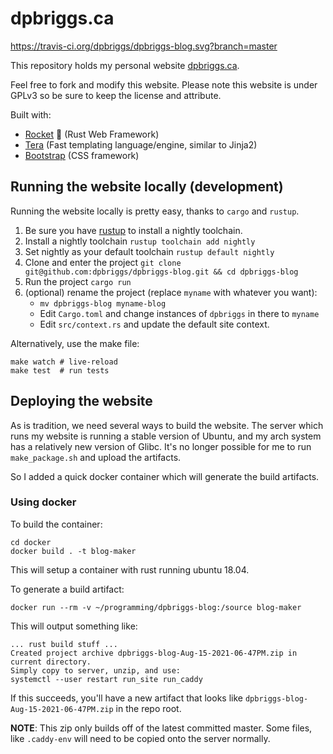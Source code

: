 #+AUTHOR: David Briggs <email@dpbriggs.ca>

* dpbriggs.ca
[[https://travis-ci.org/dpbriggs/dpbriggs-blog.svg?branch=master][https://travis-ci.org/dpbriggs/dpbriggs-blog.svg?branch=master]]

This repository holds my personal website [[https://dpbriggs.ca][dpbriggs.ca]].


Feel free to fork and modify this website. Please note this website
is under GPLv3 so be sure to keep the license and attribute.


Built with:
- [[https://rocket.rs/][Rocket]] 🚀 (Rust Web Framework)
- [[https://github.com/Keats/tera][Tera]] (Fast templating language/engine, similar to Jinja2)
- [[https://getbootstrap.com/][Bootstrap]] (CSS framework)


** Running the website locally (development)

Running the website locally is pretty easy, thanks to =cargo= and =rustup=.

1. Be sure you have [[https://rustup.rs/][rustup]] to install a nightly toolchain.
2. Install a nightly toolchain =rustup toolchain add nightly=
3. Set nightly as your default toolchain =rustup default nightly=
4. Clone and enter the project =git clone git@github.com:dpbriggs/dpbriggs-blog.git && cd dpbriggs-blog=
5. Run the project =cargo run=
6. (optional) rename the project (replace =myname= with whatever you want):
   - =mv dpbriggs-blog myname-blog=
   - Edit =Cargo.toml= and change instances of =dpbriggs= in there to =myname=
   - Edit =src/context.rs= and update the default site context.

Alternatively, use the make file:

#+begin_example
make watch # live-reload
make test  # run tests
#+end_example

** Deploying the website

As is tradition, we need several ways to build the website.
The server which runs my website is running a stable version of Ubuntu, and my arch system
has a relatively new version of Glibc. It's no longer possible for me to run =make_package.sh=
and upload the artifacts.

So I added a quick docker container which will generate the build artifacts.

*** Using docker

To build the container:

#+begin_example
  cd docker
  docker build . -t blog-maker
#+end_example

This will setup a container with rust running ubuntu 18.04.

To generate a build artifact:

#+begin_example
docker run --rm -v ~/programming/dpbriggs-blog:/source blog-maker
#+end_example

This will output something like:

#+begin_example
... rust build stuff ...
Created project archive dpbriggs-blog-Aug-15-2021-06-47PM.zip in current directory.
Simply copy to server, unzip, and use:
systemctl --user restart run_site run_caddy
#+end_example

If this succeeds, you'll have a new artifact that looks like =dpbriggs-blog-Aug-15-2021-06-47PM.zip= in the repo root.

*NOTE*: This zip only builds off of the latest committed master. Some files, like =.caddy-env= will need to be copied onto the server normally.
